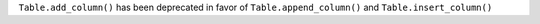 ``Table.add_column()`` has been deprecated in favor of ``Table.append_column()`` and ``Table.insert_column()``
